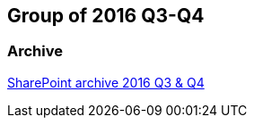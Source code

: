 == Group of 2016 Q3-Q4
=== Archive

https://liveadminwindesheim.sharepoint.com/:f:/r/sites/O365-Winnie/Gedeelde%20documenten/Archief%20Willy/2016%20S2?csf=1&e=NcimW3[SharePoint archive 2016 Q3 & Q4]